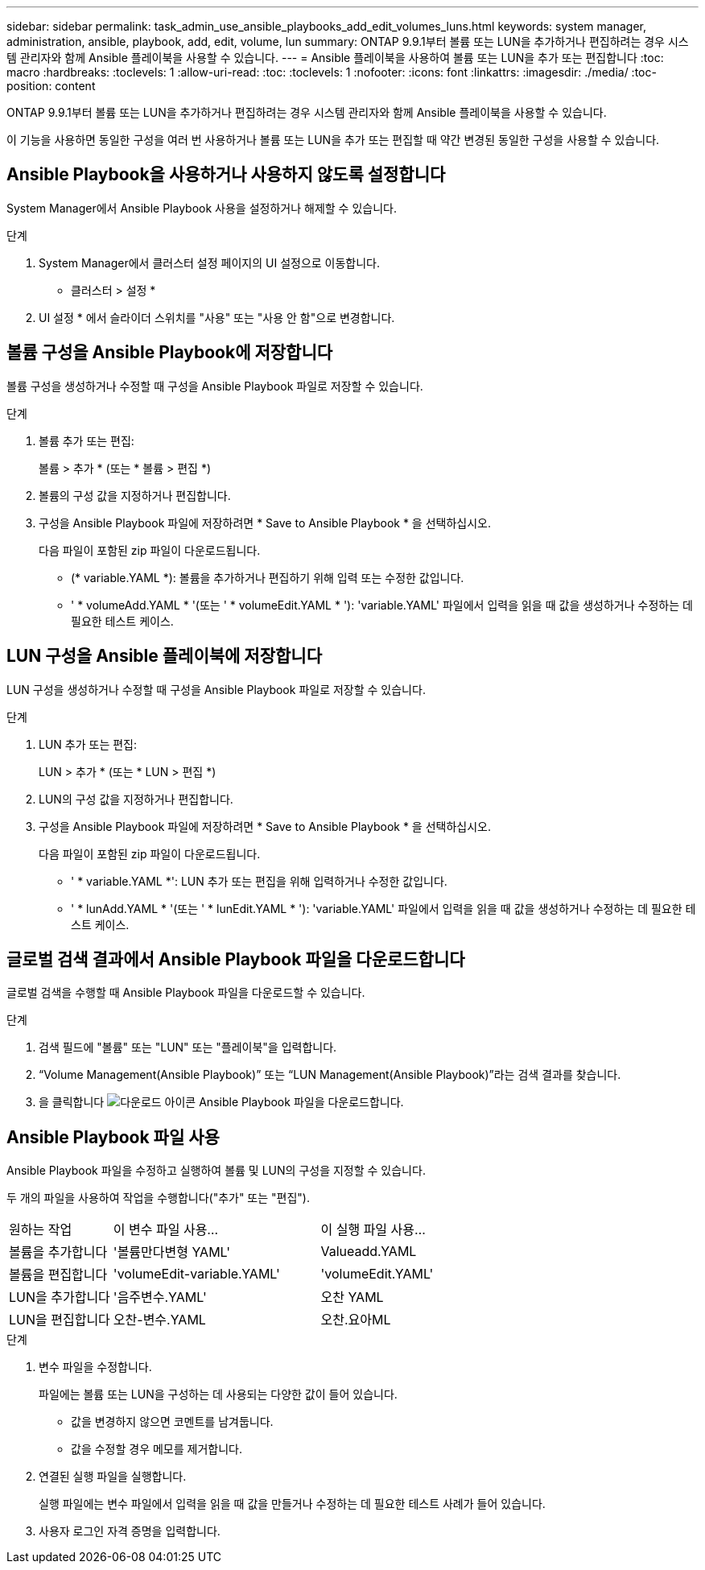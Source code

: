 ---
sidebar: sidebar 
permalink: task_admin_use_ansible_playbooks_add_edit_volumes_luns.html 
keywords: system manager, administration, ansible, playbook, add, edit, volume, lun 
summary: ONTAP 9.9.1부터 볼륨 또는 LUN을 추가하거나 편집하려는 경우 시스템 관리자와 함께 Ansible 플레이북을 사용할 수 있습니다. 
---
= Ansible 플레이북을 사용하여 볼륨 또는 LUN을 추가 또는 편집합니다
:toc: macro
:hardbreaks:
:toclevels: 1
:allow-uri-read: 
:toc: 
:toclevels: 1
:nofooter: 
:icons: font
:linkattrs: 
:imagesdir: ./media/
:toc-position: content


[role="lead"]
ONTAP 9.9.1부터 볼륨 또는 LUN을 추가하거나 편집하려는 경우 시스템 관리자와 함께 Ansible 플레이북을 사용할 수 있습니다.

이 기능을 사용하면 동일한 구성을 여러 번 사용하거나 볼륨 또는 LUN을 추가 또는 편집할 때 약간 변경된 동일한 구성을 사용할 수 있습니다.



== Ansible Playbook을 사용하거나 사용하지 않도록 설정합니다

System Manager에서 Ansible Playbook 사용을 설정하거나 해제할 수 있습니다.

.단계
. System Manager에서 클러스터 설정 페이지의 UI 설정으로 이동합니다.
+
* 클러스터 > 설정 *

. UI 설정 * 에서 슬라이더 스위치를 "사용" 또는 "사용 안 함"으로 변경합니다.




== 볼륨 구성을 Ansible Playbook에 저장합니다

볼륨 구성을 생성하거나 수정할 때 구성을 Ansible Playbook 파일로 저장할 수 있습니다.

.단계
. 볼륨 추가 또는 편집:
+
볼륨 > 추가 * (또는 * 볼륨 > 편집 *)

. 볼륨의 구성 값을 지정하거나 편집합니다.
. 구성을 Ansible Playbook 파일에 저장하려면 * Save to Ansible Playbook * 을 선택하십시오.
+
다음 파일이 포함된 zip 파일이 다운로드됩니다.

+
** (* variable.YAML *): 볼륨을 추가하거나 편집하기 위해 입력 또는 수정한 값입니다.
** ' * volumeAdd.YAML * '(또는 ' * volumeEdit.YAML * '): 'variable.YAML' 파일에서 입력을 읽을 때 값을 생성하거나 수정하는 데 필요한 테스트 케이스.






== LUN 구성을 Ansible 플레이북에 저장합니다

LUN 구성을 생성하거나 수정할 때 구성을 Ansible Playbook 파일로 저장할 수 있습니다.

.단계
. LUN 추가 또는 편집:
+
LUN > 추가 * (또는 * LUN > 편집 *)

. LUN의 구성 값을 지정하거나 편집합니다.
. 구성을 Ansible Playbook 파일에 저장하려면 * Save to Ansible Playbook * 을 선택하십시오.
+
다음 파일이 포함된 zip 파일이 다운로드됩니다.

+
** ' * variable.YAML *': LUN 추가 또는 편집을 위해 입력하거나 수정한 값입니다.
** ' * lunAdd.YAML * '(또는 ' * lunEdit.YAML * '): 'variable.YAML' 파일에서 입력을 읽을 때 값을 생성하거나 수정하는 데 필요한 테스트 케이스.






== 글로벌 검색 결과에서 Ansible Playbook 파일을 다운로드합니다

글로벌 검색을 수행할 때 Ansible Playbook 파일을 다운로드할 수 있습니다.

.단계
. 검색 필드에 "볼륨" 또는 "LUN" 또는 "플레이북"을 입력합니다.
. “Volume Management(Ansible Playbook)” 또는 “LUN Management(Ansible Playbook)”라는 검색 결과를 찾습니다.
. 을 클릭합니다 image:icon_download.gif["다운로드 아이콘"] Ansible Playbook 파일을 다운로드합니다.




== Ansible Playbook 파일 사용

Ansible Playbook 파일을 수정하고 실행하여 볼륨 및 LUN의 구성을 지정할 수 있습니다.

두 개의 파일을 사용하여 작업을 수행합니다("추가" 또는 "편집").

[cols="20,40,40"]
|===


| 원하는 작업 | 이 변수 파일 사용... | 이 실행 파일 사용... 


| 볼륨을 추가합니다 | '볼륨만다변형 YAML' | Valueadd.YAML 


| 볼륨을 편집합니다 | 'volumeEdit-variable.YAML' | 'volumeEdit.YAML' 


| LUN을 추가합니다 | '음주변수.YAML' | 오찬 YAML 


| LUN을 편집합니다 | 오찬-변수.YAML | 오찬.요아ML 
|===
.단계
. 변수 파일을 수정합니다.
+
파일에는 볼륨 또는 LUN을 구성하는 데 사용되는 다양한 값이 들어 있습니다.

+
** 값을 변경하지 않으면 코멘트를 남겨둡니다.
** 값을 수정할 경우 메모를 제거합니다.


. 연결된 실행 파일을 실행합니다.
+
실행 파일에는 변수 파일에서 입력을 읽을 때 값을 만들거나 수정하는 데 필요한 테스트 사례가 들어 있습니다.

. 사용자 로그인 자격 증명을 입력합니다.

